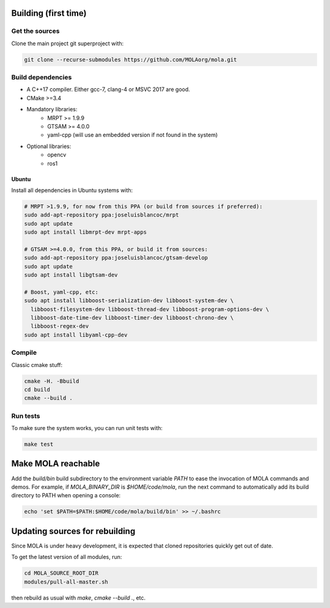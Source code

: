 .. _building:

======================
Building (first time)
======================

Get the sources
-------------------

Clone the main project git superproject with:

.. code-block:: bash

    git clone --recurse-submodules https://github.com/MOLAorg/mola.git

Build dependencies
-----------------------
- A C++17 compiler. Either gcc-7, clang-4 or MSVC 2017 are good.
- CMake >=3.4
- Mandatory libraries:
   - MRPT >= 1.9.9
   - GTSAM >= 4.0.0
   - yaml-cpp (will use an embedded version if not found in the system)
- Optional libraries:
   - opencv
   - ros1

Ubuntu
========
Install all dependencies in Ubuntu systems with:

.. code-block:: bash

    # MRPT >1.9.9, for now from this PPA (or build from sources if preferred):
    sudo add-apt-repository ppa:joseluisblancoc/mrpt
    sudo apt update
    sudo apt install libmrpt-dev mrpt-apps

    # GTSAM >=4.0.0, from this PPA, or build it from sources:
    sudo add-apt-repository ppa:joseluisblancoc/gtsam-develop
    sudo apt update
    sudo apt install libgtsam-dev

    # Boost, yaml-cpp, etc:
    sudo apt install libboost-serialization-dev libboost-system-dev \
      libboost-filesystem-dev libboost-thread-dev libboost-program-options-dev \
      libboost-date-time-dev libboost-timer-dev libboost-chrono-dev \
      libboost-regex-dev
    sudo apt install libyaml-cpp-dev


Compile
---------------------
Classic cmake stuff:

.. code-block:: bash

    cmake -H. -Bbuild
    cd build
    cmake --build .

Run tests
----------------------
To make sure the system works, you can run unit tests with:

.. code-block:: bash

    make test

======================
Make MOLA reachable
======================

Add the `build/bin` build subdirectory to the environment variable `PATH` to
ease the invocation of MOLA commands and demos.
For example, if `MOLA_BINARY_DIR` is `$HOME/code/mola`, run the next command to
automatically add its build directory to PATH when opening a console:

.. code-block:: bash

    echo 'set $PATH=$PATH:$HOME/code/mola/build/bin' >> ~/.bashrc


==================================
Updating sources for rebuilding
==================================

Since MOLA is under heavy development, it is expected that cloned repositories
quickly get out of date.

To get the latest version of all modules, run:

.. code-block:: bash

    cd MOLA_SOURCE_ROOT_DIR
    modules/pull-all-master.sh

then rebuild as usual with `make`, `cmake --build .`, etc.
